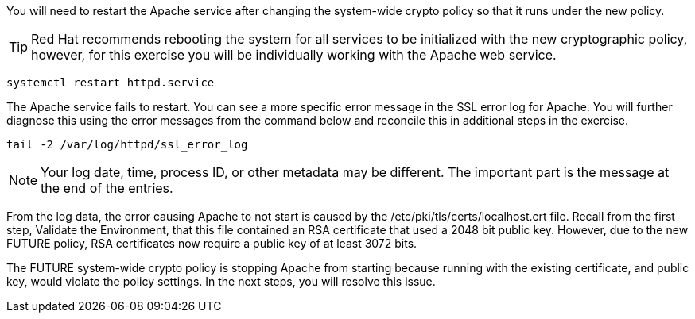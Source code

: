You will need to restart the Apache service after changing the
system-wide crypto policy so that it runs under the new policy.


TIP: Red Hat recommends rebooting the system for all services to be
initialized with the new cryptographic policy, however, for this
exercise you will be individually working with the Apache web service.

[source,bash]
----
systemctl restart httpd.service
----

The Apache service fails to restart. You can see a more specific error
message in the SSL error log for Apache. You will further diagnose this
using the error messages from the command below and reconcile this in
additional steps in the exercise.

[source,bash]
----
tail -2 /var/log/httpd/ssl_error_log
----

NOTE: Your log date, time, process ID, or other metadata may be
different. The important part is the message at the end of the entries.

From the log data, the error causing Apache to not start is caused by
the /etc/pki/tls/certs/localhost.crt file. Recall from the first step,
Validate the Environment, that this file contained an RSA certificate
that used a 2048 bit public key. However, due to the new FUTURE policy,
RSA certificates now require a public key of at least 3072 bits.

The FUTURE system-wide crypto policy is stopping Apache from starting
because running with the existing certificate, and public key, would
violate the policy settings. In the next steps, you will resolve this
issue.
